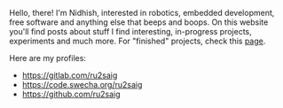 #+BEGIN_COMMENT
.. title: About
.. slug: about
.. date: 2023-07-03 15:13:32 UTC+05:30
.. tags: 
.. category: 
.. link: 
.. description: 
.. type: text

#+END_COMMENT

Hello, there! I'm Nidhish, interested in robotics, embedded development, free software and anything else that beeps and boops. On this website you'll find posts about stuff I find interesting, in-progress projects, experiments and much more. For "finished" projects, check this [[https://ru2saig.github.io/projects/][page]]. 

Here are my profiles:
- https://gitlab.com/ru2saig
- https://code.swecha.org/ru2saig
- https://github.com/ru2saig
